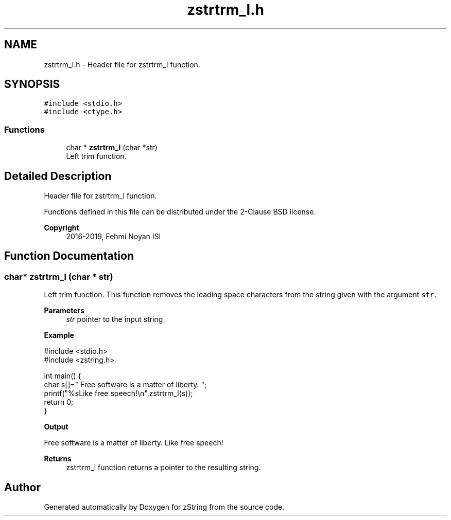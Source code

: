 .TH "zstrtrm_l.h" 3 "Fri Jan 3 2020" "zString" \" -*- nroff -*-
.ad l
.nh
.SH NAME
zstrtrm_l.h \- Header file for zstrtrm_l function\&.  

.SH SYNOPSIS
.br
.PP
\fC#include <stdio\&.h>\fP
.br
\fC#include <ctype\&.h>\fP
.br

.SS "Functions"

.in +1c
.ti -1c
.RI "char * \fBzstrtrm_l\fP (char *str)"
.br
.RI "Left trim function\&. "
.in -1c
.SH "Detailed Description"
.PP 
Header file for zstrtrm_l function\&. 

Functions defined in this file can be distributed under the 2-Clause BSD license\&. 
.PP
\fBCopyright\fP
.RS 4
2016-2019, Fehmi Noyan ISI 
.RE
.PP

.SH "Function Documentation"
.PP 
.SS "char* zstrtrm_l (char * str)"

.PP
Left trim function\&. This function removes the leading space characters from the string given with the argument \fCstr\fP\&.
.PP
\fBParameters\fP
.RS 4
\fIstr\fP pointer to the input string
.RE
.PP
\fBExample\fP 
.PP
.nf
#include <stdio\&.h>
#include <zstring\&.h>

int main() {
     char s[]="     Free software is a matter of liberty\&.     ";
     printf("%sLike free speech!\\n",zstrtrm_l(s));
     return 0;
}

.fi
.PP
.PP
\fBOutput\fP 
.PP
.nf
Free software is a matter of liberty\&.     Like free speech!

.fi
.PP
.PP
\fBReturns\fP
.RS 4
zstrtrm_l function returns a pointer to the resulting string\&. 
.RE
.PP

.SH "Author"
.PP 
Generated automatically by Doxygen for zString from the source code\&.

